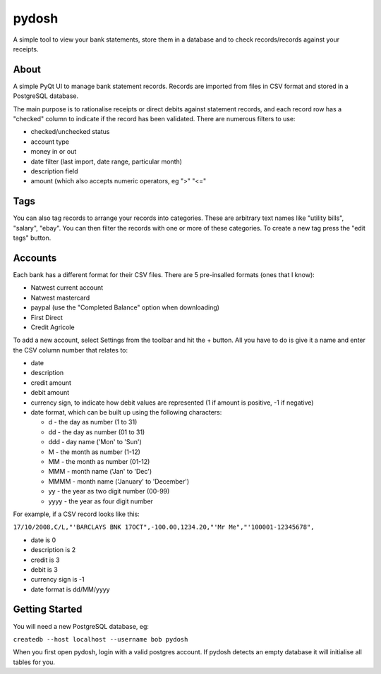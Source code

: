 pydosh
------

A simple tool to view your bank statements, store them in a database and to check 
records/records against your receipts.


About
=====

A simple PyQt UI to manage bank statement records. Records are imported from files in CSV 
format and stored in a PostgreSQL database.

The main purpose is to rationalise receipts or direct debits against statement records, and each 
record row has a "checked" column to indicate if the record has been validated. There are numerous 
filters to use:

*	checked/unchecked status
*	account type
*	money in or out
*	date filter (last import, date range, particular month)
*	description field
*	amount (which also accepts numeric operators, eg ">" "<="

Tags
====

You can also tag records to arrange your records into categories. These are arbitrary text names
like "utility bills", "salary", "ebay". You can then filter the records with one or more of these
categories. To create a new tag press the "edit tags" button.

Accounts
========

Each bank has a different format for their CSV files. There are 5 pre-insalled formats (ones that 
I know):

*	Natwest current account
*	Natwest mastercard
*	paypal (use the "Completed Balance" option when downloading)
*	First Direct
*	Credit Agricole

To add a new account, select Settings from the toolbar and hit the + button. All you have to do is give
it a name and enter the CSV column number that relates to:

*	date
*	description
*	credit amount
*	debit amount 
*	currency sign, to indicate how debit values are represented (1 if amount is positive, -1 if negative)  
*	date format, which can be built up using the following characters:

	*	d - the day as number (1 to 31)
	*	dd - the day as number (01 to 31)
	*	ddd - day name ('Mon' to 'Sun')
	*	M - the month as number (1-12)
	*	MM - the month as number (01-12)
	*	MMM - month name ('Jan' to 'Dec')
	*	MMMM - month name ('January' to 'December')
	*	yy - the year as two digit number (00-99)
	*	yyyy - the year as four digit number

For example, if a CSV record looks like this:

``17/10/2008,C/L,"'BARCLAYS BNK 17OCT",-100.00,1234.20,"'Mr Me","'100001-12345678",``

*	date is 0
*	description is 2
*	credit is 3
*	debit is 3
*	currency sign is -1
*	date format is dd/MM/yyyy


Getting Started
===============

You will need a new PostgreSQL database, eg:

``createdb --host localhost --username bob pydosh``

When you first open pydosh, login with a valid postgres account. If pydosh detects an empty database 
it will initialise all tables for you. 


